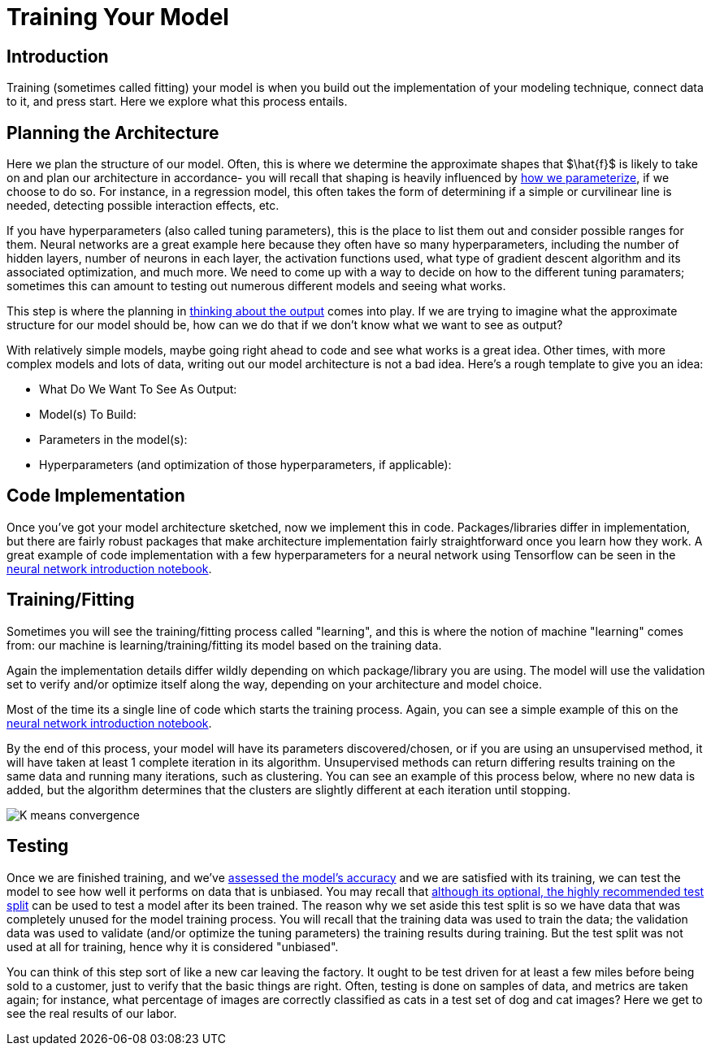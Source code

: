 = Training Your Model
:page-mathjax: true

== Introduction

Training (sometimes called fitting) your model is when you build out the implementation of your modeling technique, connect data to it, and press start. Here we explore what this process entails.

== Planning the Architecture

Here we plan the structure of our model. Often, this is where we determine the approximate shapes that $\hat{f}$ is likely to take on and plan our architecture in accordance- you will recall that shaping is heavily influenced by xref:data-modeling/choosing-model/parameterization.adoc[how we parameterize], if we choose to do so. For instance, in a regression model, this often takes the form of determining if a simple or curvilinear line is needed, detecting possible interaction effects, etc. 

If you have hyperparameters (also called tuning parameters), this is the place to list them out and consider possible ranges for them. Neural networks are a great example here because they often have so many hyperparameters, including the number of hidden layers, number of neurons in each layer, the activation functions used, what type of gradient descent algorithm and its associated optimization, and much more. We need to come up with a way to decide on how to the different tuning paramaters; sometimes this can amount to testing out numerous different models and seeing what works.

This step is where the planning in xref:data-modeling/process/think-output.adoc[thinking about the output] comes into play. If we are trying to imagine what the approximate structure for our model should be, how can we do that if we don't know what we want to see as output?

With relatively simple models, maybe going right ahead to code and see what works is a great idea. Other times, with more complex models and lots of data, writing out our model architecture is not a bad idea. Here's a rough template to give you an idea:

- What Do We Want To See As Output:
- Model(s) To Build:
- Parameters in the model(s):
- Hyperparameters (and optimization of those hyperparameters, if applicable):

== Code Implementation

Once you've got your model architecture sketched, now we implement this in code. Packages/libraries differ in implementation, but there are fairly robust packages that make architecture implementation fairly straightforward once you learn how they work. A great example of code implementation with a few hyperparameters for a neural network using Tensorflow can be seen in the https://the-examples-book.com/starter-guides/data-science/data-analysis/nndl/neural-network-deep-learning[neural network introduction notebook].

== Training/Fitting

Sometimes you will see the training/fitting process called "learning", and this is where the notion of machine "learning" comes from: our machine is learning/training/fitting its model based on the training data.

Again the implementation details differ wildly depending on which package/library you are using. The model will use the validation set to verify and/or optimize itself along the way, depending on your architecture and model choice.

Most of the time its a single line of code which starts the training process. Again, you can see a simple example of this on the https://the-examples-book.com/starter-guides/data-science/data-analysis/nndl/neural-network-deep-learning[neural network introduction notebook].

By the end of this process, your model will have its parameters discovered/chosen, or if you are using an unsupervised method, it will have taken at least 1 complete iteration in its algorithm. Unsupervised methods can return differing results training on the same data and running many iterations, such as clustering. You can see an example of this process below, where no new data is added, but the algorithm determines that the clusters are slightly different at each iteration until stopping. 

image::K-means_convergence.gif[]

== Testing

Once we are finished training, and we've xref:data-modeling/process/measure-fit.adoc[assessed the model's accuracy] and we are satisfied with its training, we can test the model to see how well it performs on data that is unbiased. You may recall that xref:data-modeling/resampling-methods/cross-validation/train-valid-test.adoc[although its optional, the highly recommended test split] can be used to test a model after its been trained. The reason why we set aside this test split is so we have data that was completely unused for the model training process. You will recall that the training data was used to train the data; the validation data was used to validate (and/or optimize the tuning parameters) the training results during training. But the test split was not used at all for training, hence why it is considered "unbiased". 

You can think of this step sort of like a new car leaving the factory. It ought to be test driven for at least a few miles before being sold to a customer, just to verify that the basic things are right. Often, testing is done on samples of data, and metrics are taken again; for instance, what percentage of images are correctly classified as cats in a test set of dog and cat images? Here we get to see the real results of our labor.
